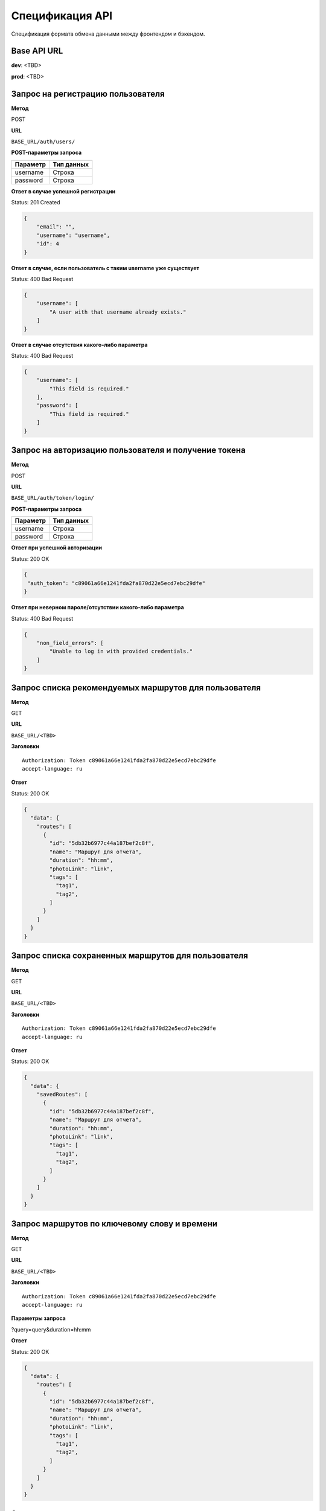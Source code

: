 Спецификация API
============================================================
Спецификация формата обмена данными между фронтендом и бэкендом.

Base API URL
-------------------------------------------

**dev**: <TBD>

**prod**: <TBD>


Запрос на регистрацию пользователя
-------------------------------------------

**Метод**

POST

**URL**

``BASE_URL/auth/users/``

**POST-параметры запроса**

+------------+------------+
| Параметр   | Тип данных |
+============+============+
| username   | Строка     |
+------------+------------+
| password   | Строка     |
+------------+------------+

**Ответ в случае успешной регистрации**

Status: 201 Created

.. code-block:: json

    {
        "email": "",
        "username": "username",
        "id": 4
    }

**Ответ в случае, если пользователь с таким username уже существует**

Status: 400 Bad Request

.. code-block:: json

    {
        "username": [
            "A user with that username already exists."
        ]
    }

**Ответ в случае отсутствия какого-либо параметра**

Status: 400 Bad Request

.. code-block:: json

    {
        "username": [
            "This field is required."
        ],
        "password": [
            "This field is required."
        ]
    }

Запрос на авторизацию пользователя и получение токена
------------------------------------------------------

**Метод**

POST

**URL**

``BASE_URL/auth/token/login/``

**POST-параметры запроса**

+------------+------------+
| Параметр   | Тип данных |
+============+============+
| username   | Строка     |
+------------+------------+
| password   | Строка     |
+------------+------------+

**Ответ при успешной авторизации**

Status: 200 OK

.. code-block:: json

    {
     "auth_token": "c89061a66e1241fda2fa870d22e5ecd7ebc29dfe"
    }

**Ответ при неверном пароле/отсутствии какого-либо параметра**

Status: 400 Bad Request

.. code-block:: json

    {
        "non_field_errors": [
            "Unable to log in with provided credentials."
        ]
    }

Запрос списка рекомендуемых маршрутов для пользователя
------------------------------------------------------

**Метод**

GET

**URL**

``BASE_URL/<TBD>``

**Заголовки**

::

  Authorization: Token c89061a66e1241fda2fa870d22e5ecd7ebc29dfe
  accept-language: ru

**Ответ**

Status: 200 OK

.. code-block:: json

    {
      "data": {
        "routes": [
          {
            "id": "5db32b6977c44a187bef2c8f",
            "name": "Маршрут для отчета",
            "duration": "hh:mm",
            "photoLink": "link",
            "tags": [
              "tag1",
              "tag2",
            ]
          }
        ]
      }
    }

Запрос списка сохраненных маршрутов для пользователя
------------------------------------------------------

**Метод**

GET

**URL**

``BASE_URL/<TBD>``

**Заголовки**

::

  Authorization: Token c89061a66e1241fda2fa870d22e5ecd7ebc29dfe
  accept-language: ru

**Ответ**

Status: 200 OK

.. code-block:: json

    {
      "data": {
        "savedRoutes": [
          {
            "id": "5db32b6977c44a187bef2c8f",
            "name": "Маршрут для отчета",
            "duration": "hh:mm",
            "photoLink": "link",
            "tags": [
              "tag1",
              "tag2",
            ]
          }
        ]
      }
    }

Запрос маршрутов по ключевому слову и времени
------------------------------------------------------

**Метод**

GET

**URL**

``BASE_URL/<TBD>``

**Заголовки**

::

  Authorization: Token c89061a66e1241fda2fa870d22e5ecd7ebc29dfe
  accept-language: ru

**Параметры запроса**

?query=query&duration=hh:mm

**Ответ**

Status: 200 OK

.. code-block:: json

    {
      "data": {
        "routes": [
          {
            "id": "5db32b6977c44a187bef2c8f",
            "name": "Маршрут для отчета",
            "duration": "hh:mm",
            "photoLink": "link",
            "tags": [
              "tag1",
              "tag2",
            ]
          }
        ]
      }
    }

Запрос популярных тегов
------------------------------------------------------

**Метод**

GET

**URL**

``BASE_URL/<TBD>``

**Заголовки**

::

  Authorization: Token c89061a66e1241fda2fa870d22e5ecd7ebc29dfe
  accept-language: ru

**Ответ**

Status: 200 OK

.. code-block:: json

    {
      "data": {
        "tags": [
          {
            "id": "5db32b6977c44a187bef2c8f",
            "name": "Tag1",
            "icon": "icon_url"
          }
        ]
      }
    }

Запрос ближайших партнерских локаций
------------------------------------------------------

**Метод**

GET

**URL**

``BASE_URL/<TBD>``

**Заголовки**

::

  Authorization: Token c89061a66e1241fda2fa870d22e5ecd7ebc29dfe
  accept-language: ru

**Параметры запроса**

?latitude=59.03456&longitude=30.123456

**Ответ**

Status: 200 OK

.. code-block:: json

    {
      "data": {
        "locations": [
          {
            "id": "5db32b6977c44a187bef2c8f",
            "name": "Библиотека Пушкина",
            "description": "Эта локация очень хороша",
            "latitude": 59.03456,
            "longitude": 30.123456
          }
        ]
      }
    }

Запрос маршрута по id
------------------------------------------------------

**Метод**

GET

**URL**

``BASE_URL/<TBD>``

**Заголовки**

::

  Authorization: Token c89061a66e1241fda2fa870d22e5ecd7ebc29dfe
  accept-language: ru

**Ответ**

Status: 200 OK

.. code-block:: json

    {
      "data": {
        "id": "5db32b6977c44a187bef2c8f",
        "name": "Маршрут для отчета",
        "description": "Этот маршрут...",
        "duration": "hh:mm",
        "photoLink": "link",
        "tags": [
          "tag1",
          "tag2",
        ],
        "locationInstances": [
          {
            "id": "5e6410a6acb47b0039f197a9",
            "name": "ИТМО ",
            "description": "ИТМО ",
            "photoLinks": [
              "link"
            ]
          }
        ]
      }
    }

Запрос на сохранение маршрута для пользователя
------------------------------------------------------

**Метод**

POST

**URL**

``BASE_URL/<TBD>``

**Заголовки**

::

    Authorization: Token c89061a66e1241fda2fa870d22e5ecd7ebc29dfe

**Тело запроса**

.. code-block:: json

   {
      "routeId": "5db32b6977c44a187bef2c8f"
   }

**Ответ**

Status: 200 OK
